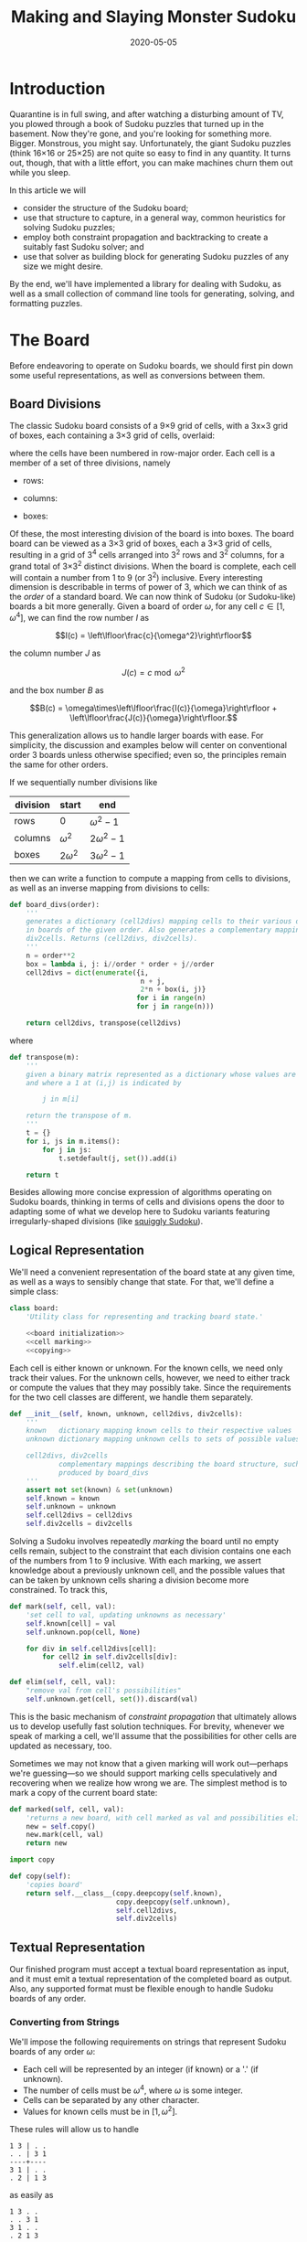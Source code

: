 #+TITLE: Making and Slaying Monster Sudoku
#+DATE: 2020-05-05
#+FILETAGS: sudoku:np-complete:backtracking:search
#+PROPERTY: header-args :noweb no-export :noweb-sep "\n" :session :eval no-export :noweb-sep "\n\n\n" :mkdirp yes :comments link

* 0xdeadbeef                                                       :noexport:
** todo
   - 
** code
   #+NAME: install.sh
   #+BEGIN_SRC shell :exports none :results none :tangle install.sh :shebang "#! /bin/bash"
   ./setup.py sdist
   virtualenv -p `which python3` $HOME/test
   . $HOME/test/bin/activate
   pip install dist/sudoku*
   mkdir -p images
   #+END_SRC

   #+NAME: sdtx
   #+BEGIN_SRC shell :exports none :results output
   export PATH=$HOME/test/bin:$PATH
   function sudoset() {
       out=images/$1; shift
       sudoku2img -- $@ > $out
       echo -n $out
   }
   #+END_SRC

   #+RESULTS: sdtx

* Introduction
  Quarantine is in full swing, and after watching a disturbing amount of TV, you
  plowed through a book of Sudoku puzzles that turned up in the basement. Now
  they're gone, and you're looking for something more. Bigger. Monstrous, you
  might say. Unfortunately, the giant Sudoku puzzles (think 16\times16 or
  25\times25) are not quite so easy to find in any quantity. It turns out,
  though, that with a little effort, you can make machines churn them out while
  you sleep.

  In this article we will
  - consider the structure of the Sudoku board;
  - use that structure to capture, in a general way, common heuristics for
    solving Sudoku puzzles;
  - employ both constraint propagation and backtracking to create a suitably
    fast Sudoku solver; and
  - use that solver as building block for generating Sudoku puzzles of any size
    we might desire.

  By the end, we'll have implemented a library for dealing with Sudoku, as well
  as a small collection of command line tools for generating, solving, and
  formatting puzzles.

* The Board
  Before endeavoring to operate on Sudoku boards, we should first pin down some
  useful representations, as well as conversions between them.

** Board Divisions
   The classic Sudoku board consists of a 9\times9 grid of cells, with a
   3x\times3 grid of boxes, each containing a 3\times3 grid of cells, overlaid:

   #+BEGIN_SRC shell :results file :exports results
   <<sdtx>>
   seq 0 80 | sudoset cells.png
   #+END_SRC

   #+RESULTS:
   [[file:images/cells.png]]


   where the cells have been numbered in row-major order. Each cell is a member of
   a set of three divisions, namely 

   - rows:

   #+BEGIN_SRC shell :results file :exports results
   <<sdtx>>
   for i in {0..8}; do
       for j in {0..8}; do echo $i; done
   done | sudoset row-divs.png
   #+END_SRC

   #+RESULTS:
   [[file:images/row-divs.png]]

   - columns:

   #+BEGIN_SRC shell :results file :exports results
   <<sdtx>>
   for i in {0..8}; do
       for j in {0..8}; do echo $j; done
   done | sudoset col-divs.png
   #+END_SRC

   #+RESULTS:
   [[file:images/col-divs.png]]

   - boxes:

   #+BEGIN_SRC shell :results file :exports results
   <<sdtx>>
   for i in {1..9}; do
       for j in {1..9}; do
           echo -n "$(( ($i-1)/3 * 3 + ($j-1)/3 )) "
       done
       echo
   done | sudoset box-divs.png
   #+END_SRC

   #+RESULTS:
   [[file:images/box-divs.png]]

   Of these, the most interesting division of the board is into boxes. The board
   board can be viewed as a 3\times3 grid of boxes, each a 3\times3 grid of cells,
   resulting in a grid of 3^4 cells arranged into 3^2 rows and 3^2 columns, for a
   grand total of 3\times3^2 distinct divisions. When the board is complete, each
   cell will contain a number from 1 to 9 (or 3^2) inclusive. Every interesting
   dimension is describable in terms of power of 3, which we can think of as the
   /order/ of a standard board. We can now think of Sudoku (or Sudoku-like) boards
   a bit more generally. Given a board of order $\omega$, for any cell $c\in [1,
   \omega^4]$, we can find the row number $I$ as

   $$I(c) = \left\lfloor\frac{c}{\omega^2}\right\rfloor$$

   the column number $J$ as

   $$J(c) = c\bmod \omega^2$$

   and the box number $B$ as

   $$B(c) = \omega\times\left\lfloor\frac{I(c)}{\omega}\right\rfloor + \left\lfloor\frac{J(c)}{\omega}\right\rfloor.$$

   This generalization allows us to handle larger boards with ease. For
   simplicity, the discussion and examples below will center on conventional order
   3 boards unless otherwise specified; even so, the principles remain the same
   for other orders.

   If we sequentially number divisions like

   | division | start       | end             |
   |----------+-------------+-----------------|
   | rows     | 0           | $\omega^2 - 1$  |
   | columns  | $\omega^2$  | $2\omega^2 - 1$ |
   | boxes    | $2\omega^2$ | $3\omega^2 - 1$ |

   then we can write a function to compute a mapping from cells to divisions, as
   well as an inverse mapping from divisions to cells:

   #+NAME: functions
   #+BEGIN_SRC python :results none
   def board_divs(order):
       '''
       generates a dictionary (cell2divs) mapping cells to their various divisions 
       in boards of the given order. Also generates a complementary mapping, 
       div2cells. Returns (cell2divs, div2cells).
       '''
       n = order**2
       box = lambda i, j: i//order * order + j//order
       cell2divs = dict(enumerate({i,
                                   n + j,
                                   2*n + box(i, j)}
                                  for i in range(n)
                                  for j in range(n)))

       return cell2divs, transpose(cell2divs)
   #+END_SRC

   where

   #+NAME: functions
   #+BEGIN_SRC python :results none
   def transpose(m):
       '''
       given a binary matrix represented as a dictionary whose values are sets,
       and where a 1 at (i,j) is indicated by

           j in m[i]

       return the transpose of m.
       '''
       t = {}
       for i, js in m.items():
           for j in js:
               t.setdefault(j, set()).add(i)

       return t
   #+END_SRC

   Besides allowing more concise expression of algorithms operating on Sudoku
   boards, thinking in terms of cells and divisions opens the door to adapting
   some of what we develop here to Sudoku variants featuring irregularly-shaped
   divisions (like [[http://www.dailysudoku.com/sudoku/archive.shtml?type=squiggly][squiggly Sudoku]]).

** Logical Representation
   We'll need a convenient representation of the board state at any given time,
   as well as a ways to sensibly change that state. For that, we'll define a
   simple class:

   #+NAME: data types
   #+BEGIN_SRC python :results none
   class board:
       'Utility class for representing and tracking board state.'

       <<board initialization>>
       <<cell marking>>
       <<copying>>
   #+END_SRC

   Each cell is either known or unknown. For the known cells, we need only track
   their values. For the unknown cells, however, we need to either track or
   compute the values that they may possibly take. Since the requirements for
   the two cell classes are different, we handle them separately.

   #+NAME: board initialization
   #+BEGIN_SRC python :results none
   def __init__(self, known, unknown, cell2divs, div2cells):
       '''
       known   dictionary mapping known cells to their respective values
       unknown dictionary mapping unknown cells to sets of possible values

       cell2divs, div2cells
               complementary mappings describing the board structure, such as those
               produced by board_divs
       '''
       assert not set(known) & set(unknown)
       self.known = known
       self.unknown = unknown
       self.cell2divs = cell2divs
       self.div2cells = div2cells
   #+END_SRC

   Solving a Sudoku involves repeatedly /marking/ the board until no empty cells
   remain, subject to the constraint that each division contains one each of the
   numbers from 1 to 9 inclusive. With each marking, we assert knowledge about a
   previously unknown cell, and the possible values that can be taken by unknown
   cells sharing a division become more constrained. To track this,

   #+NAME: cell marking
   #+BEGIN_SRC python :results none
   def mark(self, cell, val):
       'set cell to val, updating unknowns as necessary'
       self.known[cell] = val
       self.unknown.pop(cell, None)

       for div in self.cell2divs[cell]:
           for cell2 in self.div2cells[div]:
               self.elim(cell2, val)

   def elim(self, cell, val):
       "remove val from cell's possibilities"
       self.unknown.get(cell, set()).discard(val)
   #+END_SRC

   This is the basic mechanism of /constraint propagation/ that ultimately allows
   us to develop usefully fast solution techniques. For brevity, whenever we speak
   of marking a cell, we'll assume that the possibilities for other cells are
   updated as necessary, too.

   Sometimes we may not know that a given marking will work out---perhaps we're
   guessing---so we should support marking cells speculatively and recovering when
   we realize how wrong we are. The simplest method is to mark a copy of the
   current board state:  

   #+NAME: cell marking
   #+BEGIN_SRC python :results none
   def marked(self, cell, val):
       'returns a new board, with cell marked as val and possibilities eliminated'
       new = self.copy()
       new.mark(cell, val)
       return new
   #+END_SRC

   #+NAME: imports
   #+BEGIN_SRC python :results none
   import copy
   #+END_SRC

   #+NAME: copying
   #+BEGIN_SRC python :results none
   def copy(self):
       'copies board'
       return self.__class__(copy.deepcopy(self.known),
                             copy.deepcopy(self.unknown),
                             self.cell2divs,
                             self.div2cells)

   #+END_SRC

** Textual Representation
   Our finished program must accept a textual board representation as input, and
   it must emit a textual representation of the completed board as output. Also,
   any supported format must be flexible enough to handle Sudoku boards of any
   order. 

*** Converting from Strings

    We'll impose the following requirements on strings that represent Sudoku boards
    of any order $\omega$:

    - Each cell will be represented by an integer (if known) or a '.' (if unknown).
    - The number of cells must be $\omega^4$, where $\omega$ is some integer.
    - Cells can be separated by any other character.
    - Values for known cells must be in $[1, \omega^2]$.

    These rules will allow us to handle

    #+BEGIN_EXAMPLE
    1 3 | . .
    . . | 3 1
    ----+----
    3 1 | . .
    . 2 | 1 3
    #+END_EXAMPLE

    as easily as 

    #+BEGIN_EXAMPLE
    1 3 . .
    . . 3 1
    3 1 . .
    . 2 1 3
    #+END_EXAMPLE

    or

    #+BEGIN_EXAMPLE
    1 3 . . . . 3 1 3 1 . . . 2 1 3
    #+END_EXAMPLE

    They also allow us to compute the order directly from the number of cells.

    #+NAME: functions
    #+BEGIN_SRC python :results none
    def load_board(s, validate_vals=True):
        '''
        given a string representing a board, returns a board object. For a board of
        a given order:

        - Order is computed as the fourth root of board length, and it must be an 
          integer.

        - Each cell must be represented by an integer in [1, order**2] inclusive, 
          or `.' to denote unknown cells. This check can be disabled by setting
          validate_vals to False.

        - Cells must be separated from each other by any sequences of characters in
          /[^0-9.]+/.

        On failure, raises ValueError.
        '''

        vals = [cell
                for cell in ''.join(c if c in '0123456789.' else ' '
                                    for c in s).strip().split()
                if cell.isdigit() or cell == '.']

        order = int(len(vals) ** 0.25)
        n = order**2
        if len(vals) != order**4: raise ValueError

        bd = blank(order)

        for (cell, val_) in enumerate(vals):
            if val_ == '.': continue
            val = int(val_)
            if validate_vals and (val < 1 or val > n): raise ValueError
            bd.mark(cell, val)

        return bd
    #+END_SRC

    where

    #+NAME: functions
    #+BEGIN_SRC python :results none
    def blank(order):
      'generate a blank board'
      n = order**2
      possible_vals = set(range(1, n + 1))
      return board({},
                   {i:set(possible_vals) for i in range(n**2)},
                   ,*board_divs(order))
    #+END_SRC

    It would also be good know whether a board brought in from the outside world is
    indeed valid, in the sense of having no conflicting cell values in any division.

    #+NAME: functions
    #+BEGIN_SRC python :results none
    def isvalid(bd):
        '''
        returns True if
        - no known cells' values conflict
        - no unknown cell's possibilities conflict with any known cell's value
        '''
        return not any(val0 in {bd.known.get(cell)} | bd.unknown.get(cell, set())
                       for (cell0, val0) in bd.known.items()
                       for cell in neighbors(bd, cell0)
                       if cell in bd.known and cell != cell0)

    def neighbors(bd, cell0):
        return union(bd.div2cells[div] for div in bd.cell2divs[cell0])

    def union(xss):
        return {x for xs in xss for x in xs}
    #+END_SRC

*** Converting to Strings

    Once we've solved a puzzle or otherwise modified a board, we'd like to get a
    readable representation back out. Given that there are further use cases for a
    completed Sudoku board, like deriving Sudoku puzzles of varying difficulty, it
    should be loadable via =load_board=, like:

    #+BEGIN_EXAMPLE
    8 3 7 | 1 2 6 | 9 5 4
    9 5 4 | 3 8 7 | 1 6 2
    2 1 6 | 4 5 9 | 3 7 8
    ------+-------+------
    7 . 9 | . 4 5 | 8 1 3
    3 4 5 | 9 1 8 | 6 2 7
    1 . 8 | . 7 3 | 4 9 5
    ------+-------+------
    4 8 1 | 5 6 2 | 7 . 9
    5 9 3 | 7 . 1 | 2 8 6
    6 7 2 | 8 9 4 | 5 3 1
    #+END_EXAMPLE

    #+NAME: functions
    #+BEGIN_SRC python :results none
    def dump_board(bd):
        'returns a "pretty printed" string representation of board bd'
        order = int((len(bd.known) + len(bd.unknown)) ** 0.25)
        n = order**2

        svals = [str(bd.known[i] if i in bd.known else '.')
                 for i in range(n**2)]

        width = max(map(len, svals))
        fmt = lambda cell: ('%%%ds' % width) % cell

        n_x_n = [svals[i*n : i*n + n] for i in range(n)]
        cols_grpd = [' | '.join(' '.join(map(fmt, row[j*order : j*order + order]))
                               for j in range(order))
                     for row in n_x_n]    
        rows_grpd = ['\n'.join(cols_grpd[i*order : i*order + order])
                     for i in range(order)]

        rule = '\n' + ''.join('+' if c == '|' else '-' for c in cols_grpd[0]) + '\n'

        return rule.join(rows_grpd)
    #+END_SRC

* Solving Sudoku
  Having a suitable representation of the board state, we can now work out how to
  solve a Sudoku puzzle. All of the techniques discussed here rely on the
  constraint propagation that [[cell marking][=board.mark=]] performs automatically.

** Deductive Techniques
   Consider how a human might approach a grid like

   #+BEGIN_SRC shell :results file :exports results
   <<sdtx>>
   sudoset ex-1-1.png <<eof
   8 3 . | . . . | . . 4
   9 . . | . . . | . 6 .
   . 1 . | 4 5 . | . 7 .
   ------+-------+------
   . . . | . . 5 | . . 3
   . . 5 | . 1 8 | . . .
   . . . | . . 3 | 4 9 .
   ------+-------+------
   . . . | . 6 . | 7 . .
   . . . | . . 1 | . . .
   . . . | 8 . . | . . 1
   eof
   #+END_SRC

   #+RESULTS:
   [[file:images/ex-1-1.png]]

   Let's immediately reject the idea of blindly trying numbers until something
   works. Instead, let's annotate the board with the remaining possibilities
   (called /pencil marks/) for each unknown cell, revealing our true situation:

   #+BEGIN_SRC shell :results file :exports results
   <<sdtx>>
   sudoset ex-1-2.png -p 43 <<eof
   8 3 . | . . . | . . 4
   9 . . | . . . | . 6 .
   . 1 . | 4 5 . | . 7 .
   ------+-------+------
   . . . | . . 5 | . . 3
   . . 5 | . 1 8 | . . .
   . . . | . . 3 | 4 9 .
   ------+-------+------
   . . . | . 6 . | 7 . .
   . . . | . . 1 | . . .
   . . . | 8 . . | . . 1
   eof
   #+END_SRC

   #+RESULTS:
   [[file:images/ex-1-2.png]]
*** Single Candidate/Naked Single
    The cell indicated with a red box can only take on a value of 2; if we mark
    it as such, then we have to remove 2 from the possibilities for the
    remaining cells that share a row, column, or box (the cells to be modified
    are indicated with red digits).

    The process can be expressed as

    #+NAME: functions
    #+BEGIN_SRC python :results none
    def mark_single_vals(bd):
        'applies the "single candidate" (a.k.a. "naked single") rule'
        marked = False
        for (cell, vals) in list(bd.unknown.items()):
            if len(vals) == 1:
                bd.mark(cell, set(vals).pop())
                marked = True

        return marked
    #+END_SRC

    Marking the cell with a 2 gives us

    #+BEGIN_SRC shell :results file :exports results
    <<sdtx>>
    sudoset ex-1-4.png -p 42 <<eof
    8 3 . | . . . | . . 4
    9 . . | . . . | . 6 .
    . 1 . | 4 5 . | . 7 .
    ------+-------+------
    . . . | . . 5 | . . 3
    . . 5 | . 1 8 | . 2 .
    . . . | . . 3 | 4 9 .
    ------+-------+------
    . . . | . 6 . | 7 . .
    . . . | . . 1 | . . .
    . . . | 8 . . | . . 1
    eof
    #+END_SRC

    #+RESULTS:
    [[file:images/ex-1-4.png]]

    Continuing on in this way eventually yields

    #+BEGIN_SRC shell :results file :exports results
    <<sdtx>>
    sudoset ex-1-5.png -p 10 53 <<eof
    8 3 . | . . . | . . 4
    9 . . | . . . | . 6 .
    . 1 . | 4 5 . | . 7 .
    ------+-------+------
    . . . | . . 5 | . . 3
    3 4 5 | 9 1 8 | 6 2 7
    . . . | . . 3 | 4 9 .
    ------+-------+------
    . . . | . 6 . | 7 . .
    . . . | . . 1 | . . .
    . . . | 8 . . | . . 1
    eof
    #+END_SRC

    #+RESULTS:
    [[file:images/ex-1-5.png]]

*** Single Placement/Hidden Single

    While none of the unknown cells has only one possible value, there are two cells
    that each can only hold a 5. Marking and eliminating, we have

    #+BEGIN_SRC shell :results file :exports results
    <<sdtx>>
    sudoset ex-1-6.png -p 17 <<eof
    8 3 . | . . . | . . 4
    9 5 4 | . 8 . | . 6 .
    . 1 . | 4 5 . | 3 7 .
    ------+-------+------
    . . . | . 4 5 | . . 3
    3 4 5 | 9 1 8 | 6 2 7
    . . . | . . 3 | 4 9 5
    ------+-------+------
    . . . | . 6 . | 7 . .
    . . . | . . 1 | . . 6
    . . . | 8 . . | . . 1
    eof
    #+END_SRC

    #+RESULTS:
    [[file:images/ex-1-6.png]]

    We can express the technique like so:

    #+NAME: functions
    #+BEGIN_SRC python :results none
    def mark_single_cells(bd):
        'applies the "hidden single" rule'
        marked = False
        hidden = ((val, cells.pop())
                  for div in bd.div2cells
                  for (val, cells) in placements(bd, div).items()
                  if len(cells) == 1)
        for (val, cell) in hidden:
            if val in bd.unknown.get(cell, set()):
                bd.mark(cell, val)
                marked = True
        return marked
    #+END_SRC

    where

    #+NAME: functions
    #+BEGIN_SRC python :results none
    def placements(bd, div):
        return transpose({cell: bd.unknown[cell]
                          for cell in bd.div2cells[div]
                          if cell in bd.unknown})
    #+END_SRC

*** Rule of Exclusion
    Whenever a value in a division is constrained to two or more cells, we can
    eliminate that value from any additional neighbors that those cells
    share:

    #+NAME: functions
    #+BEGIN_SRC python :results none
    def mark_excluded(bd):
        marked = False
        excluded = ((cell, val)
                    for div0 in bd.div2cells
                    for (val, cells) in placements(bd, div0).items()
                    for div in (intersection(bd.cell2divs[cell] for cell in cells)
                                - {div0})
                    for cell in bd.div2cells[div] - cells - set(bd.known)
                    if val in bd.unknown[cell])
        for (cell, val) in excluded:
            bd.elim(cell, val)
            marked = True
        return marked
    #+END_SRC

    where

    #+NAME: imports
    #+BEGIN_SRC python :results none
    from functools import reduce
    #+END_SRC
    #+NAME: functions
    #+BEGIN_SRC python :results none
    def intersection(xs): return reduce(lambda a,x: a&x, xs)
    #+END_SRC

*** Combining Strategies
    We can continue applying these techniques, favoring the simplest whenever
    possible,

    #+NAME: functions
    #+BEGIN_SRC python :results none
    def mark_forced(bd):
        '''
        iteratively applies single candidate, hidden single, and rule of exclusion
        until no further modifications are possible
        '''
        fns = (mark_single_vals, mark_single_cells, mark_excluded)
        while any(fn(bd) for fn in fns): pass
        return bd
    #+END_SRC

    until we reach

    #+BEGIN_SRC shell :results file :exports results
    <<sdtx>>
    sudoset ex-1-7.png -p <<eof
    8 3 7 | 1 2 6 | 9 5 4
    9 5 4 | 3 8 7 | 1 6 2
    . 1 . | 4 5 9 | 3 7 8
    ------+-------+------
    . . . | . 4 5 | 8 1 3
    3 4 5 | 9 1 8 | 6 2 7
    . . . | . 7 3 | 4 9 5
    ------+-------+------
    . . . | 5 6 . | 7 . 9
    . . . | 7 . 1 | . . 6
    . . . | 8 . . | . . 1
    eof
    #+END_SRC

    #+RESULTS:
    [[file:images/ex-1-7.png]]

    which will not yield to any of them. At this point, we have a couple
    options:

    - We can crack open any number of guides on Sudoku to find other strategies that
      might apply, or,
    - We can guess at the next play.

** Searching

   Rather than further accumulating strategies until we build up a corpus of
   Sudoku-solving lore, let's do what any player out of options would do: Let's
   guess. Once we've made our guess, we'll play it out, using our deductive
   rules as we can, and guessing again as necessary. If it becomes clear that
   our guess is wrong, we'll come back to this board state and try something
   else. In short, we'll perform a depth-first search through the space of
   Sudoku boards.

   Let's consider what happens if we choose poorly:

   - We'll find ourselves back at our current board state, choosing a different
     cell/value assignment to try; and,
   - We'll have eliminated the cell/value combination we just tried as being valid
     for /any board state derived from our current state/.

   So, if an incorrect guess allows us to /prune/ part of the search space, we
   should structure our guessing so that each incorrect choice prunes as large a
   subtree as possible, allowing us to more quickly focus on the correct
   subtree. An easy and effective approach is to find the cell with the fewest
   possible values and then try each of them until we're successful. So,
   choosing the red-boxed cell in

   #+BEGIN_SRC shell :results file :exports results
   <<sdtx>>
   sudoset ex-1-8.png -p 18 <<eof
    8 3 7 | 1 2 6 | 9 5 4
    9 5 4 | 3 8 7 | 1 6 2
    . 1 . | 4 5 9 | 3 7 8
    ------+-------+------
    . . . | . 4 5 | 8 1 3
    3 4 5 | 9 1 8 | 6 2 7
    . . . | . 7 3 | 4 9 5
    ------+-------+------
    . . . | 5 6 . | 7 . 9
    . . . | 7 . 1 | . . 6
    . . . | 8 . . | . . 1
   eof
   #+END_SRC

   #+RESULTS:
   [[file:images/ex-1-8.png]]

   we can choose either a 2 or a 6. If the solution is ultimately derived from our
   current board state, then one of these values must be correct, giving a 50%
   chance of guessing correctly the first time. Should we exhaust both numbers
   without finding a solution, then there is no solution to be had from our current
   state--either the game is unsolvable or we previously made a mistake. A first
   draft might look like

   #+BEGIN_SRC python
   def solve(bd):
       def _solve(bd):
           mark_forced(bd)
           if issolved(bd): yield bd
           else:
               _, cell, vals = min((len(vals), cell, vals)
                                   for (cell, vals) in bd.unknwon.items())
               for val in vals:
                   yield from _solve(bd.marked(cell, val))
       return solve(bd.copy())
   #+END_SRC

   where

   #+NAME: functions
   #+BEGIN_SRC python :results none
   def issolved(bd):
       'return True when no unknown cells remain. Assumes the board is valid.'
       return not bd.unknown
   #+END_SRC

   Because =mark_forced= results in modifications to the board passed in, rather
   than a new board suitably modified, =solve= begins by making a copy of the
   board to be solved; this gives us a pure functional interface.

   Besides solving Sudoku puzzles, =solve= actually plays two key roles in the
   puzzle generation procedure. The first of those is generating the solved
   board. Once a cell is selected, there is no decisive advantage to preferring
   one ordering of the possible values over another. Likewise, if there are two
   or more cells meeting our minimum-values criterion, there is little reason to
   prefer one over another. By randomizing both cell selection and value
   ordering, we can retrieve all solutions of a given board in random
   order. This allows us to pass =solve= a blank board, and the first solution
   generated will be a randomly-selected Sudoku solution:

   #+BEGIN_SRC python :results none
   def solve(bd):
          def _solve(bd):
                 mark_forced(bd)
              if issolved(bd): yield bd
              else:
                     _, _, cell, vals = min((len(vals), random.random(), cell, vals)
                                         for (cell, vals) in bd.unknwon.items())
                  for val in random.sample(vals, len(vals)):
                         yield from _solve(bd.marked(cell, val))
          return solve(bd.copy())

   #+END_SRC

   for which we'd need

   #+NAME: imports
   #+BEGIN_SRC python :results none
   import random
   #+END_SRC

   For reasons of both performance and controlling difficulty, we might need to
   limit the number of guesses needed to solve a given board.

   #+BEGIN_SRC python :results none
   def solve(bd, maxguesses=inf):
       def _solve(bd, depth=0):
           mark_forced(bd)    
           if issolved(bd):
               yield bd 
           elif depth < maxguesses:
               _, _, cell, vals = min((len(vals), random.random(), cell, vals)
                                      for (cell, vals) in bd.unknown.items())
               for val in random.sample(vals, len(vals)):
                   yield from _solve(bd.marked(cell, val), depth=depth+1)

       return _solve(bd.copy())
   #+END_SRC

   which requires

   #+NAME: imports
   #+BEGIN_SRC python :results none
   from math import inf
   #+END_SRC

   However, Python has a default maximum recursion depth of 1000 calls; when
   generating solutions for boards requiring large numbers of guesses (e.g.,
   when filling in blank boards of order 6 or larger), generating a
   =RecursionError= is a very real possibility. This concern leads us to the
   iterative implementation that we actually use.

   #+NAME: functions
   #+BEGIN_SRC python :results none
   def solve(bd0, maxguesses=inf):
       'given a board bd0, generate all solutions in maxguesses guesses'
       stack = [(0, bd0.copy(), None)]
       while stack:
           depth, bd, delta = stack.pop()
           if delta: bd = bd.marked(*delta)
           mark_forced(bd)
           if issolved(bd): yield bd
           elif depth < maxguesses:
               _, _, cell, vals = min((len(vals), random.random(), cell, vals)
                                      for (cell, vals) in bd.unknown.items())
               stack.extend((depth+1, bd, (cell, val))
                            for val in random.sample(vals, len(vals)))
   #+END_SRC

   Delaying production of each intermediate board until it's required saves us
   significant amounts of memory for large boards.

   Now, we can generate the final solution to our original puzzle:

   #+BEGIN_SRC python :session :exports none :results none
   from sudoku import * #import sudoku 
   #+END_SRC

   #+BEGIN_SRC python :session :results value
   next(solve(load_board('''
   8 3 . | . . . | . . 4
   9 . . | . . . | . 6 .
   . 1 . | 4 5 . | . 7 .
   ------+-------+------
   . . . | . . 5 | . . 3
   . . 5 | . 1 8 | . . .
   . . . | . . 3 | 4 9 .
   ------+-------+------
   . . . | . 6 . | 7 . .
   . . . | . . 1 | . . .
   . . . | 8 . . | . . 1
   ''')))
   #+END_SRC

   #+RESULTS:
   : <sudoku.board object at 0x7f65595bfcc0>

   yields

   #+BEGIN_SRC shell :results file :exports results
   <<sdtx>>
   sudoset ex-1-soln.png <<eof
   8 3 7 | 1 2 6 | 9 5 4
   9 5 4 | 3 8 7 | 1 6 2
   6 1 2 | 4 5 9 | 3 7 8
   ------+-------+------
   7 6 9 | 2 4 5 | 8 1 3
   3 4 5 | 9 1 8 | 6 2 7
   2 8 1 | 6 7 3 | 4 9 5
   ------+-------+------
   1 2 3 | 5 6 4 | 7 8 9
   5 9 8 | 7 3 1 | 2 4 6
   4 7 6 | 8 9 2 | 5 3 1
   eof
   #+END_SRC

   #+RESULTS:
   [[file:images/ex-1-soln.png]]

* Generating Sudoku
  To generate a puzzle, we'll work backwards from the solution, iteratively
  testing each cell to determine whether the board remains /proper/---i.e., has
  exactly one solutions---if the cell is made an unknown. Those that can be
  masked out (i.e., rendered unknown) are; those that can't become the clues. A
  naive first version would look something like

  #+BEGIN_SRC python :results none
  def generate_from(soln):
      known = soln.known.copy()
      order = int(len(known) ** 0.25)
      clues = {}
      new = lambda: marked_up(order, *known.items(), *clues.items())
    
      while known:
          cell = random.choice(list(known))
          val = known.pop(cell)
          if not isproper(new()):
              clues[cell] = val

      return new()
  #+END_SRC

  where

  #+BEGIN_SRC python :results none
  def isproper(bd):
      nsolns = 0
      for soln in solve(bd):
          nsolns += 1
          if nsolns > 1: break

      return nsolns == 1
  #+END_SRC

  and

  #+NAME: functions
  #+BEGIN_SRC python :results none
  def marked_up(order, *marks):
      '''
      returns a new board of the given order, with the given marks, (cell, val)
      pairs, applied
      '''
      bd = blank(order)
      for mark in marks: bd.mark(*mark)
      return bd
  #+END_SRC

  However, the naive procedure's performance degrades rapidly with increasing
  order---checking a board's propriety requires solving it, and =solve='s
  complexity grows exponentially with the number of unknown cells. A few
  measures can salvage this situation:

  - We can safely mask out any cell that can be deduced based on the currently
    known cells. 
  - Checking whether masking out a given cell would result in proper board
    requires attempting to solve the board resulting from masking the cell. We
    can constrain the solver to only generate solutions within a certain number
    of guesses. Doing so allows a faster, though weaker, check for propriety. It
    also provides us a means of limiting the end result's difficulty.
  - The solver chooses from the unknown cells with the fewest possible values,
    i.e., it attempts to minimize the branching factor. We can limit unknown
    cells only to those that the solver would choose among.

  We can estimate difficulty by multiplying the number of possibilities for each
  cell we mask; this represents the total number of choices that a perfect
  player would face. 

  The generation procedure we'll actually use is

  #+NAME: functions
  #+BEGIN_SRC python :results none
  def generate_from(soln, minbranch=False, maxguesses=inf):
      '''
      Generate a board for which soln is a solution, within at most maxguesses
      guesses. If set, minbranch restricts unknown cells to those that

      - can be easily deduced or
      - are among those with the fewest possible values.

      If maxguesses < inf, the generated board is guaranteed to be solvable
      within the prescribed number of guesses, but is not guaranteed to have only
      one solution.

      Returns (bd, difficulty) where bd is the generated board and diff is a 
      difficulty estimate.
      '''
      known = soln.known.copy()
      order = int(len(known) ** 0.25)
      clues = {}
      new = lambda: marked_up(order, *known.items(), *clues.items())    
      minunks = lambda bd: min(map(len, bd.unknown.values()))
      guesses = 0
      difficulty = 1

      while known:
          cell = random.choice(list(known))
          val = known.pop(cell)
          bd2 = new()
          mark_forced(bd2)

          if cell in bd2.known: pass
          elif (guesses >= maxguesses
                or minbranch and len(bd2.unknown[cell]) > minunks(bd2)
                or not isproper(bd2, maxguesses=maxguesses, clue=(cell, val))):
              clues[cell] = val
          else:
              difficulty *= len(bd2.unknown[cell])
              guesses += 1

      return new(), difficulty
  #+END_SRC

  We know that marking the masked cell with the value it previously had will
  ultimately result in a solution; exploiting that knowledge when testing a
  board derived from a board known to be proper,

  #+NAME: functions
  #+BEGIN_SRC python :results none
  def isproper(bd, maxguesses=inf, clue=None):
      'bd has exactly one solution within maxguesses guesses'
      nsolns = 0
      if clue:
          cell0, val0 = clue
          nsolns += 1
          for val in bd.unknown[cell0] - {val0}:
              for soln in solve(bd.marked(cell0, val), maxguesses):
                  nsolns += 1
                  if nsolns > 1: return False
      else:
          for soln in solve(bd, maxguesses):
              nsolns += 1
              if nsolns > 1: return False

      return nsolns == 1
  #+END_SRC

  We can now create puzzles of various sizes; for example, order 2:

  #+NAME: order
  #+BEGIN_SRC python :results value :var order=2 :exports none
  from sudoku import *
  dump_board(generate_from(next(solve(blank(order))))[0])
  #+END_SRC

  #+BEGIN_SRC shell :noweb yes :results file :exports results
  <<sdtx>>
  sudoset order2.png <<EOF
  <<order()>>
  EOF
  #+END_SRC

  #+RESULTS:
  [[file:images/order2.png]]

  order 3:

  #+BEGIN_SRC shell :noweb yes :results file :exports results
  <<sdtx>>
  sudoset order3.png <<EOF
  <<order(3)>>
  EOF
  #+END_SRC

  #+RESULTS:
  [[file:images/order3.png]]

  and order 4:
  #+BEGIN_SRC shell :noweb yes :results file :exports results
  <<sdtx>>
  sudoset order4.png <<EOF
  <<order(4)>>
  EOF
  #+END_SRC

  #+RESULTS:
  [[file:images/order4.png]]

* Utility Library
  Before going any further, let's package what we have so far into a library:

  #+NAME: sudoku/__init__.py
  #+BEGIN_SRC python :results none :tangle sudoku/__init__.py :shebang "#! /usr/bin/env python3\n"
  'useful utilities for manipulating Sudoku puzzles'

  <<imports>>
  <<data types>>
  <<functions>>
  #+END_SRC

  The finished product is [[./sudoku/__init__.py]].
* Command Line Tools
  Having a library encapsulating the bulk of what we might wish to do, let's
  make it more operationally useful by creating a series of tools that we can
  use from a command line or shell script. 

  #+NAME: common
  #+BEGIN_SRC python :results none
  import sys

  def usage():
      return __doc__.lstrip() % sys.argv[0]

  if __name__ == '__main__':
      if set(sys.argv) & {'-h', '--help'}:
          sys.exit(usage())
      else:
          main(sys.argv[1:])
  #+END_SRC

** The Solver
   The solver should read a board, as defined by =load_board=, from either a
   file or standard input, and emit all the solutions to standard output. The
   overall program structure should look something like

   #+NAME: bin/sudoku
   #+BEGIN_SRC python :results none :tangle bin/sudoku :shebang "#! /usr/bin/env python3\n"
   <<solver usage>>
   <<solver imports>>
   <<solver functions>>
   <<common>>
   #+END_SRC

   where 

   #+NAME: solver usage
   #+BEGIN_SRC python :results none
   '''
   Usage: %s [FILE]
   Find all solutions for a Sudoku puzzle.

   Options:
     -h, --help    print this help and exit

   If FILE is omitted or `-', then the initial board is read from stdin.

   The input board should consist of a series of cells, each either a positive 
   integer or a `.' to denote an unknown value, separated by any characters not in 
   /[0-9.]/. The order of the board is automatically detected as the fourth root of 
   the number of cells, and it must be an integer. The numerical values are 
   constrained from 1 to order**2 inclusive.

   The solutions will always be ``pretty-printed'', e.g.,

     solution 1:
     4 2 7 | 1 3 6 | 5 8 9
     6 5 1 | 9 2 8 | 4 7 3
     3 8 9 | 5 4 7 | 1 6 2
     ------+-------+------
     2 3 5 | 8 1 9 | 7 4 6
     9 6 8 | 3 7 4 | 2 1 5
     7 1 4 | 2 6 5 | 9 3 8
     ------+-------+------
     8 9 6 | 7 5 1 | 3 2 4
     1 4 3 | 6 9 2 | 8 5 7
     5 7 2 | 4 8 3 | 6 9 1

     solution 2:
     ...

   It is the case that a ``proper'' Sudoku can have only one solution; however, 
   ``improper'' Sudoku puzzles do exist.
   '''
   #+END_SRC

   #+NAME: solver imports
   #+BEGIN_SRC python :results none
   import sys
   import sudoku as sd
   #+END_SRC

   #+NAME: solver functions
   #+BEGIN_SRC python :results none
   def main(argv):
       fn = argv[0] if argv else '-'
       try:
           bd = sd.load_board((sys.stdin if fn == '-' else open(fn)).read())
       except ValueError:
           sys.exit('ill-formed board')

       for (i, soln) in enumerate(sd.solve(bd), start=1):
           assert sd.isvalid(soln) and sd.issolved(soln)
           print('solution %s:' % i)
           print(sd.dump_board(soln))
           print()
   #+END_SRC

   to give our [[file:bin/sudoku][finished Sudoku solver]].

** The Generator
   The overall structure for the generator is much like that of the solver:

   #+NAME: bin/sudokugen
   #+BEGIN_SRC python :results none :tangle bin/sudokugen :shebang "#! /usr/bin/env python3"
   <<generator usage>>
   <<generator imports>>
   <<generator functions>>
   <<common>>
   #+END_SRC

   where

   #+NAME: generator usage
   #+BEGIN_SRC python :results none
   '''
   Usage: %s [-o ORDER] [-g MAXGUESSES] [-m]
   Generate a Sudoku puzzle.

   Options:
     -h, --help    print this help and exit

     -g MAXGUESSES
                   when testing potential clues, restrict solver to a depth of 
                   MAXGUESSES

     -m            only remove cells that can be deduced or have that might be
                   among the best candidates

   If the computed puzzle is not proper (i.e., has exactly one solution), exits 
   with nonzero status.
   '''
   #+END_SRC

   #+NAME: generator imports
   #+BEGIN_SRC python :results none
   import getopt
   from math import inf
   import sudoku as sd
   #+END_SRC

   #+NAME: generator functions
   #+BEGIN_SRC python :results none
   def main(argv):
       opts_, args = getopt.gnu_getopt(argv, 'g:mo:')
       opts = dict(opts_)

       order = int(opts.get('-o', 3))
       maxguesses = int(opts['-g']) if '-g' in opts else inf
       minbranch = '-m' in opts
       soln = next(sd.solve(sd.blank(order)))
       bd, difficulty = sd.generate_from(soln,
                                         minbranch=minbranch,
                                         maxguesses=maxguesses)
       proper = sd.isproper(bd)

       print('difficulty:', difficulty)
       print('proper:', proper)
       print()
       print(sd.dump_board(bd))
       print()
       print('> ' + sd.dump_board(soln).replace('\n', '\n> '))

       if not proper: exit(1)
   #+END_SRC
** The Formatter
   Having the means to both generate and solve Sudoku puzzles, the next thing is
   to nicely present them. We'll generate Latex source code as an intermediate
   form, leaning on a custom Latex package for setting boards. Finally, we tie
   things together with a convenience script that orchestrates conversion from
   readable boards to transparent PNGs, like the figures in this article. What
   follows depends on Latex and ImageMagick.

*** Conversion to Latex

    The overal structure of the Latex converter is

    #+NAME: bin/sudoku2tex
    #+BEGIN_SRC python :results none :tangle bin/sudoku2tex :shebang "#! /usr/bin/env python3"
    <<formatter usage>>
    <<formatter imports>>
    <<formatter functions>>
    <<common>>
    #+END_SRC

    where the usage statement is

    #+NAME: formatter usage
    #+BEGIN_SRC python :results none
    '''
    Usage: %s [OPTIONS] [HIGHLIGHT]...
    Given a Sudoku board, generate Latex source code.

    Options:
                    x
      -h, --help    print this help and exit

      -p            print pencil marks for all unknown cells

    Cells are numbered sequentially from 0 in row-major order. Each HIGHLIGHT 
    indicates a cell whose value (or pencil marks) will have its value surrounded
    by a red box; HIGHLIGHTs and any cell sharing a possible value with a HIGHLIGHT
    will have their possibilities set in red. In the absence of the -p option, only
    cells sharing a division with a HIGHLIGHT will be pencil marked.

    Used separately, the code generated by this program requires the sudokuii Latex 
    package, included in the source repository (as latex/sudokuii.sty).
    '''
    #+END_SRC

    The Latex environment we'll use expects as input something like

    #+BEGIN_SRC latex :eval never
    \begin{sudoku}[2]
      |1|2|3|4|.
      |1|2|3|4|.
      |1|2|3|4|.
      |1|2|3|4|.
    \end{sudoku}
    #+END_SRC

    The individual cells can contain more complex items than numbers, provided
    they're suitably wrapped. Generating the =sudoku= environment falls to

    #+NAME: formatter functions
    #+BEGIN_SRC python :results none
    def sudoku_env(bd, pencil_marks, special):
        ncells = len(bd.known) + len(bd.unknown)
        order = int(ncells**0.25)
        n = order**2
        cells = [str(bd.known.get(i, ' ')) for i in range(ncells)]

        if pencil_marks: apply_pencils(bd, cells, order)

        reds = set()
        redboxes = set()

        for cell in special:
            dr, drb = highlight(cell, bd, cells, order)
            reds |= dr
            redboxes |= drb

        cells_fmtd = fmt_cells(cells, bd, reds, redboxes)
        grid = form_body(cells_fmtd, n)
        sudokusize = n/9 * (17 if pencil_marks or redboxes else 12)
        unitlength = sudokusize / n
        fboxsep = {2: 2, 3: 7, 4: 9}.get(order, 9) / 4 / n

        return f'''
        \\setlength\\sudokusize{{{sudokusize}cm}}
        \\setlength\\unitlength{{{1/n}\\sudokusize}}
        \\setlength\\fboxsep{{-{fboxsep}\\unitlength}}
        \\renewcommand\\sudokuformat[1]{{\\Huge\\sffamily#1}}

        \\begin{{sudoku}}[{order}]
        {grid}
        \\end{{sudoku}}
        '''

    def form_body(cells, n):
        rows = [cells[i*n : (i + 1) * n] for i in range(n)]
        lines = ['|%s|.' % '|'.join(row) for row in rows]
        return '\n'.join(lines)

    #+END_SRC

    The calculations for =sudokusize= and =fboxsep= are the product of considerable
    trial and error to determine what would look decent/reasonable/not terrible over
    a range of board sizes.

    Pencil marks should be formed in a square array containing just the values of
    interest and little else. In practice, we have to add some blank rows and
    columns to give more favorable placement in the cells.

    #+NAME: formatter functions
    #+BEGIN_SRC python :results none
    def pencils(possible, order):
        vals = [str(val) if val in possible else '.'
                for val in range(1, 1 + order**2)]
        coldesc = 'c' + 'c' * order
        grid = ' \\\\\n'.join(' & '.join(map(str, ['\\ \\ ']
                                             + vals[order*i : order*(i + 1)]))
                              for i in range(order))

        return f'''
        \\resizebox{{\\unitlength}}{{.6\\unitlength}}{{
        \\begin{{tabular}}{{{coldesc}}}
        \\ \\\\
        {grid} \\\\
        \\ \\\\
        \\end{{tabular}}
        }}
        '''

    def apply_pencils(bd, cells, order):
        for (unk, vals) in bd.unknown.items():
            cells[unk] = pencils(vals, order)
    #+END_SRC

    We wish to call out cells of interest, and we also want to indicate how
    constraints might propagate:

    #+NAME: formatter functions
    #+BEGIN_SRC python :results none
    def highlight(cell0, bd, cells, order):
        reds = set()
        redboxes = {cell0}

        for div in bd.cell2divs[cell0]:
            for cell in bd.div2cells[div] - set(bd.known):
                cells[cell] = pencils(bd.unknown[cell], order)
                if bd.unknown[cell0] & bd.unknown[cell]:
                    reds.add(cell)
        return reds, redboxes
    #+END_SRC

    Once the pencil marks and highlights have been computed, we can format each cell
    to show pencil marks, highlighted cells, and the possible effects of constraint
    propagation:

    #+NAME: formatter functions
    #+BEGIN_SRC python :results none
    def fmt_cells(cells, bd, reds, redboxes):
        red = lambda s: '{\\color{red}%s}' % s
        redboxed = lambda s: '{\\color{red}\\fbox{%s}}' % s
        black = lambda s: '{\\color{black}%s}' % s

        return [redboxed(cell) if i in redboxes
                else red(cell) if i in reds
                else black(cell)
                for (i, cell) in enumerate(cells)]
    #+END_SRC

    With the formatting machinery out of the way,

    #+NAME: formatter imports    
    #+BEGIN_SRC python :results none
    import getopt
    import sys
    import sudoku as sd
    #+END_SRC

    #+NAME: formatter functions
    #+BEGIN_SRC python :results none
    def main(argv):
        try:
            opts_, args = getopt.gnu_getopt(argv, 'hp')
            special = {int(cell) for cell in args}
        except getopt.GetoptError: sys.exit(usage())
        except ValueError: sys.exit(usage())

        opts = dict(opts_)
        pencil_marks = '-p' in opts

        try:
            bd = sd.load_board(sys.stdin.read(), validate_vals=False)
        except ValueError:
            sys.exit('ill-formed board')

        not_special = set(special) & set(bd.known)
        if not_special:
            print("Won't hightlight known cells", not_special, file=sys.stderr)
            exit(1)

        print(sudoku_env(bd, pencil_marks, special))
    #+END_SRC

    Since we're not attempting to generate solutions, it is not critical that input
    boards be restricted in their cell values. Setting =validate_vals= to =False=
    gives the flexibility needed for such things as illustrations of the division
    memberships.

*** The Latex Package

    Latex has had for years a package for formatting Sudoku boards, but it
    focuses purely on the classic 9\times9 grid. To get around this, we can create a
    package of our own that redefines the =sudoku= environment to deal with
    boards of any order.

    #+NAME: latex sudoku definitions
    #+BEGIN_SRC latex :results none
    \renewenvironment{sudoku}[1][3]{
      \newcount\order
      \order = #1
      \newcount\n
      \n = \numexpr(#1*#1)
      \FPeval{\sudodelta}{1/#1/#1}

      \renewenvironment{sudoku-block}{
        \catcode`\|=\active
        \@sudoku@activate
        \setcounter{@sudoku@col}{-1}
        \setcounter{@sudoku@row}{\numexpr(\n-1)}
        \setlength\unitlength{\sudodelta\sudokusize}
        \begin{picture}(\n,\n)
          \@sudoku@grid\@sudoku@grab@arguments
      }{
        \end{picture}
      }

      \renewcommand*\@sudoku@grid{
        \linethickness{\sudokuthinline}
        \multiput(0,0)(1,0){\numexpr(\n+1)}{\line(0,1){\n}}
        \multiput(0,0)(0,1){\numexpr(\n+1)}{\line(1,0){\n}}
        \linethickness{\sudokuthickline}
        \multiput(0,0)(\order,0){\numexpr(\order+1)}{\line(0,1){\n}}
        \multiput(0,0)(0,\order){\numexpr(\order+1)}{\line(1,0){\n}}
        \linethickness{0.5\sudokuthickline}
        \put(0,0){\framebox(0,0){}}
        \put(\n,0){\framebox(0,0){}}
        \put(0,\n){\framebox(0,0){}}
        \put(\n,\n){\framebox(0,0){}}}

      \begin{center}
        \begin{sudoku-block}
    }{
        \end{sudoku-block}
      \end{center}
    }
    #+END_SRC

    The original =\@sudoku@grab@arguments= also presumes too much about its
    input, which becomes a problem for boards of order 2.

    #+NAME: latex sudoku definitions
    #+BEGIN_SRC latex :results none 
    \def\@sudoku@grab@arguments#1.{
      \scantokens{#1.}}
    #+END_SRC

    Now we can assemble these with a bit of boilerplate and dependency
    information to form the [[file:latex/sudokuii.sty][finished Latex package]].

    #+NAME: latex/sudokuii.sty
    #+BEGIN_SRC latex :results none :tangle latex/sudokuii.sty
    \NeedsTeXFormat{LaTeX2e}[1999/12/01]
    \ProvidesPackage{sudokuii}[2020/04/18 Big Sudoku]

    \RequirePackage{sudoku}
    \RequirePackage{fp}

    <<latex sudoku definitions>>

    \endinput
    #+END_SRC

*** Converting Boards to Images

    We can streamline board formatting a bit more. The output of =sudoku2tex=
    is meant to be combined with =sudokuii.sty= in a Latex document, which would
    then be converted to some convenient format. Let's assume that that format
    will be transparent PNG. The overall structure of the image converter will be

    #+NAME: bin/sudoku2img
    #+BEGIN_SRC shell :results none :tangle bin/sudoku2img :shebang "#! /bin/bash"
    <<image converter functions>>
    <<handle image converter arguments>>
    <<image converter dispatch>>
    #+END_SRC

    with the following usage:

    #+NAME: image converter functions
    #+BEGIN_SRC shell :results none
    function usage() {
        cat <<EOF
    Usage: `basename $0` [OPTIONS]
    Generate images from Sudoku boards or puzzles (i.e., paired boards and
    solutions, as produced by sudokugen).

    Options
      -h, --help  print this help and exit

      -P OUTDIR   generate images for a puzzle. Expected input is of the form
                  produced by sudokugen. At conclusion, OUTDIR will contain:

                    - new.png       the unsolved board
                    - solved.png    the completed board
                    - penciled.png  the unsolved board with pencil marks applied
                    - input.txt     the original input

      --          indicates the end of options for `basename $0`; any remaining 
                  arguments will be passed to sudoku2tex

    Input is taken from STDIN.
    EOF
    }
    #+END_SRC

    Let's begin by wrapping the invocation of =pdflatex= into something we can
    use in a pipeline:

    #+NAME: image converter functions
    #+BEGIN_SRC shell :results none
    function pipetex() {
        d=`mktemp -d`
        pushd $d >/dev/null
        {
            cat <<'EOF' > sudokuii.sty
     <<latex/sudokuii.sty>>
    EOF
            pdflatex --jobname tmp >/dev/null
            [[ -f tmp.pdf ]] && cat tmp.pdf
        }
        popd > /dev/null
        rm -rf $d
    }
    #+END_SRC

    Including the contents of =sudokuii.sty= in this way ensures that we always
    have a copy on hand for this application, regardless of what happens on the
    wider system. It also side-steps any issues that might arise from installing
    in a non-=/usr= prefix, having a misconfigured =TEXINPUTS=, etc.

    With =pipetex= defined, we can express conversion of the Latex for a single
    board:

    #+NAME: image converter functions
    #+BEGIN_SRC shell :results none
    function topng() { convert - -trim -transparent white -colorspace RGB png:-; }

    function tex2png() {
        cat <<EOF | pipetex | topng
    \documentclass[border=2pt,varwidth=\maxdimen]{standalone}
    \usepackage{graphics}
    \usepackage{sudokuii}
    \usepackage{xcolor}
    \usepackage{tcolorbox}

    \begin{document}
    \begin{varwidth}{\linewidth}
    \huge
    $(cat)
    \end{varwidth}
    \end{document}
    EOF
    }
    #+END_SRC

    which then becomes a building block for the functionality we ultimately care
    about:

    #+NAME: image converter functions
    #+BEGIN_SRC shell :results none
    function convert_puzzle() {
        infile=$1
        outd=$2
        shift 2

        mkdir -p $outd
        cp $infile $outd/input.txt
        egrep    '>'    $infile | sudoku2tex "$@"    | tex2png > $outd/solved.png
        egrep -v '[:>]' $infile | sudoku2tex "$@"    | tex2png > $outd/new.png
        egrep -v '[:>]' $infile | sudoku2tex -p "$@" | tex2png > $outd/penciled.png
    }

    function convert_board() {
        sudoku2tex "$@" | tex2png
    }
    #+END_SRC

    Once we deal with the command line arguments

    #+NAME: handle image converter arguments
    #+BEGIN_SRC shell :results none
    while [[ "$1" ]]; do
        case "$1" in
            -h|--help)
                usage
                exit 0
                ;;
            -P)
                shift
                outd="$1"
                problem=1
                if ! [[ "$outd" ]]; then
                    echo "'-P' requires output directory"
                    usage
                    exit 1
                fi
                ;;
            --)
                shift
                break
                ;;
            ,*)
                echo unknown option "'$1'"
                usage
                exit 1
                ;;
        esac
        shift
    done
    #+END_SRC

    we can get on with dispatching to the proper conversion routine:

    #+NAME: image converter dispatch
    #+BEGIN_SRC shell 
    tmpfile=`mktemp`
    cat > $tmpfile
    err=0

    if [[ "$problem" ]]; then
        convert_puzzle $tmpfile $outd "$@"
    elif grep -q difficulty $tmpfile; then
        echo 'sudokugen output detected; re-run with -P option.' >&2
        err=1
    else
        <$tmpfile convert_board "$@"
    fi

    rm -f $tmpfile
    exit $err
    #+END_SRC

    At this point, generating a large Sudoku is as simple as

    : sudokugen -o 5 -m -g2 | sudoku2img -P foo

    #+BEGIN_SRC shell :exports none :results none
    <<sdtx>>
    sudokugen -o 5 -m -g2 | sudoku2img -P images/5x5
    #+END_SRC

    Now we have something to occupy a good bit of time:

    [[file:images/5x5/new.png]]

    And, when we finally give up, here's the solution:

    [[file:images/5x5/solved.png]]

* Putting It All Together

  There's just one more item to make this into a usable package.

  #+NAME: setup.py
  #+BEGIN_SRC python :tangle setup.py :shebang "#! /usr/bin/env python3"
  import os
  from setuptools import setup, find_packages

  def ls(base):
      return [os.path.join(base, fn) for fn in os.listdir(base)]

  setup(name='sudoku',
        version='0.1',
        description='Sudoku',
        packages=find_packages(),
        scripts=ls('bin'),
        zip_safe=False)
  #+END_SRC

  Now installation is a simple

  : ./setup.py install

  away.

* Performance
  With all the work we've put in, how well does all of this perform? Let's go by
  major use-case.

** Generating Puzzles
   The following depicts the run time distributions for creating puzzles, via
   =sudokugen=, of orders 2--5, with =maxguesses= varying in \omega steps from 0
   to $\omega^2$. Each pairing was run 100 times, and each run was capped at 300
   seconds of real time.

   #+NAME: genpuzzles.sh
   #+BEGIN_SRC shell :results none :exports none :shebang "#! /bin/bash" :tangle genpuzzles.sh
   mkdir -p data/puzzle/{2,3,4,5}

   for order in 2 3 4 5; do
       for (( guesses=0; $guesses <= $order**2; guesses += $order )); do
           for i in {1..100}; do
               echo sudokugen -o$order -m -g$guesses \> data/puzzle/$order/$guesses.$i
           done
       done
   done | sort -R | parallel -P2 --timeout 300 --joblog data/genlog
   #+END_SRC

   #+BEGIN_SRC shell :results none :exports none
   sed -re 's/-[og]/ /g' data/genlog | awk '{printf("%s %d %d\n", $4, $10, $12)}' | tail -n+2 | sort -k2,2n -k3,3n | awk '{printf("%s (%s,%s)\n", $1, $2, $3)}' > data/gentime.dat
   gnuplot <<EOF > images/gentime.png
   set terminal pngcairo enhanced transparent size 1024,768 crop
   set style boxplot nooutliers
   set style data boxplot
   set logscale y 2
   set title 'Generator Runtime for Various Settings' font 'Times,20'
   set xlabel '(order, maxguesses)' font 'Times,14'
   set ylabel 'Runtime (seconds)' font 'Times,14'
   set tics font "Times,12"
   plot 'data/gentime.dat' using (1.0):1:(0):2 notitle
   EOF
   #+END_SRC

   [[./images/gentime.png]]

   As a practical matter, =maxguesses= doesn't seem to matter until order 5, at
   least for performance. At order 5, though, once we allow 10 or more guesses,
   generation time ramps up very quickly. (As a practical matter, though,
   =maxguesses= is key to ensuring that humans can handle larger boards
   manually.) We can get an alternate perspective by looking at how the mix of
   job results varies:

   #+BEGIN_SRC shell :results none :exports none
   sed -re 's/-[og]/ /g' data/genlog \
       | awk '{printf("%s (%.2d,%.2d)\n", $7, $10, $12)}' \
       | tail -n+2 \
       | sort -k2,2n -k1,1n  | awk '
   $1==0 {$1="proper\t\t"} 
   $1==1 {$1="improper\t"} 
   $1==-1 {$1="timed-out\t"}
   {print $2,$1,$3}
   ' | uniq -c | awk '
   {
           s2c[$3][$2]=$1;
           c2s[$2][$3]=$1;
   }

   END {
       for (c in c2s) {
           printf("%s\t", c);
           for (s in s2c) {
               printf("%s\t", 0+s2c[s][c]);
           }
           printf("\n");
       }
   }
   ' | sort -k1,1 | sed -re 's/\(0/(/; s/,0/,/'> data/genstat.dat

   gnuplot <<EOF > images/genstat.png
   set terminal pngcairo enhanced transparent size 1024,768 crop
   set style histogram
   set style data histogram
   set style fill solid border -1

   set title 'Generator Status for Various Settings' font 'Times,20'
   set xlabel '(order, maxguesses)' font 'Times,14'
   set ylabel 'Trials' font 'Times,14'
   set tics font "Times,12"

   plot 'data/genstat.dat' using 2:xtic(1) title 'improper', '' using 3 title 'proper', '' using 4 title 'timed out'
   EOF
   #+END_SRC

   [[./images/genstat.png]]

   The explosion in generation time shows here in the growth of job timeouts. We
   can also see the effect that =maxguesses= has on our ability to ensure that a
   generated board is proper.

** Solving

   #+BEGIN_SRC shell :results none :exports none :tangle gensolns.sh :shebang "#! /bin/bash"
   awk '$7==0 {print $NF}' data/genlog \
       | sort -R \
       | parallel -P2 --joblog=data/solvelog --timeout 300 'egrep -v \> {} | grep -v : | sudoku > {}.soln'
   #+END_SRC


   #+BEGIN_SRC shell :results none :exports none
   tail -n+2 data/solvelog \
       | sed -re '
   s|egrep.+puzzle/||; 
   s|.soln||; 
   s|(.+)/(.+)\..+$|\1 \2|' \
       | awk '{print $4, $9, $10}' \
       | sort -k2,2n -k3,3n \
       | awk '{printf("%s (%s,%s)\n", $1, $2, $3)}' > data/solvetime.dat

   gnuplot <<EOF > images/solvetime.png
   set terminal pngcairo enhanced transparent size 1024,768 crop
   set style boxplot nooutliers
   set style data boxplot
   set logscale y 2
   set title 'Solver Runtime for Various Settings' font 'Times,20'
   set xlabel '(order, maxguesses)' font 'Times,14'
   set ylabel 'Runtime (seconds)' font 'Times,14'
   set tics font "Times,12"
   plot 'data/solvetime.dat' using (1.0):1:(0):2 notitle
   EOF
   #+END_SRC

   The generation test produced a total of 1438 proper boards. Solving each
   gives the following distribution of runtimes vs. generation parameters:

   [[./images/solvetime.png]]

* Wrapping Up

  The library that implements all of the core logic for generating, solving,
  parsing, and serializing boards weighs in at 258 lines, excluding blanks; the
  command line tools, 363 lines. There is much, much more that we could do:

  - We could create related tools that, rather than assuming the nested-grid
    structure that we've been enforcing so far, instead read the cell/division
    structure from a file, allowing us to lean on both the generation and
    solution logic for nearly arbitrary board arrangements (like Squiggly Sudoku
    or Jigsaw Sudoku).
  - We could implement more strategies for solving puzzles, and then build out
    machinery for tracking which get used, allowing us to more meaningfully
    estimate difficulty.
  - We could rework the formatting tools to jettison the dependence on Latex and
    ImageMagick.
  - We could lavish attention on performance.

  But there's little reason. Now that we know how to generate and solve
  basically anything that is recognizably a Sudoku board, we can consider
  ourselves free to think of [[https://en.wikipedia.org/wiki/NP-completeness][other]] problems, like [[https://en.wikipedia.org/wiki/Register_allocation#Graph-coloring_allocation][register allocation]] and [[https://en.wikipedia.org/wiki/Job_shop_scheduling][job
  scheduling]]. 
